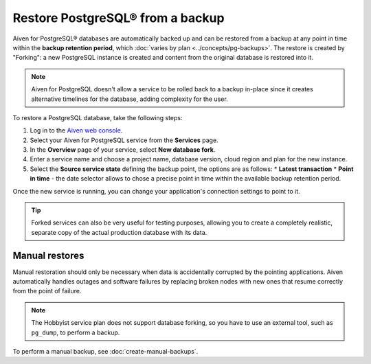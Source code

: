 Restore PostgreSQL® from a backup
=================================

Aiven for PostgreSQL® databases are automatically backed up and can be restored from a backup at any point in time within the **backup retention period**, which :doc:`varies by plan <../concepts/pg-backups>`. The restore is created by "Forking": a new PostgreSQL instance is created and content from the original database is restored into it.

.. Note::
    Aiven for PostgreSQL doesn't allow a service to be rolled back to a backup in-place since it creates alternative timelines for the database, adding complexity for the user.

To restore a PostgreSQL database, take the following steps:

1. Log in to the `Aiven web console <https://console.aiven.io/>`_.
2. Select your Aiven for PostgreSQL service from the **Services** page.
3. In the **Overview** page of your service, select **New database fork**.
4. Enter a service name and choose a project name, database version, cloud region and plan for the new instance.
5. Select the **Source service state** defining the backup point, the options are as follows:
   * **Latest transaction**
   * **Point in time** - the date selector allows to chose a precise point in time within the available backup retention period.

Once the new service is running, you can change your application's connection settings to point to it.

.. Tip::
    Forked services can also be very useful for testing purposes, allowing you to create a completely realistic, separate copy of the actual production database with its data.

Manual restores
---------------

Manual restoration should only be necessary when data is accidentally corrupted by the pointing applications. Aiven automatically handles outages and software failures by replacing broken nodes with new ones that resume correctly from the point of failure.

.. Note::
    The Hobbyist service plan does not support database forking, so you have to use an external tool, such as ``pg_dump``, to perform a backup.

To perform a manual backup, see :doc:`create-manual-backups`.
